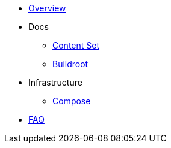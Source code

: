 * xref:overview.adoc[Overview]

* Docs

** xref:content_set.adoc[Content Set]
** xref:buildroot.adoc[Buildroot]

* Infrastructure
** xref:compose.adoc[Compose]

* xref:faq.adoc[FAQ]
